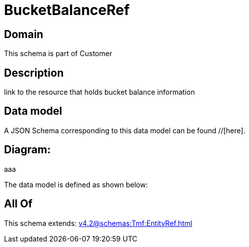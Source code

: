 = BucketBalanceRef

[#domain]
== Domain

This schema is part of Customer

[#description]
== Description
link to the resource that holds bucket balance information


[#data_model]
== Data model

A JSON Schema corresponding to this data model can be found //[here].

== Diagram:
aaa

The data model is defined as shown below:


[#all_of]
== All Of

This schema extends: xref:v4.2@schemas:Tmf:EntityRef.adoc[]
